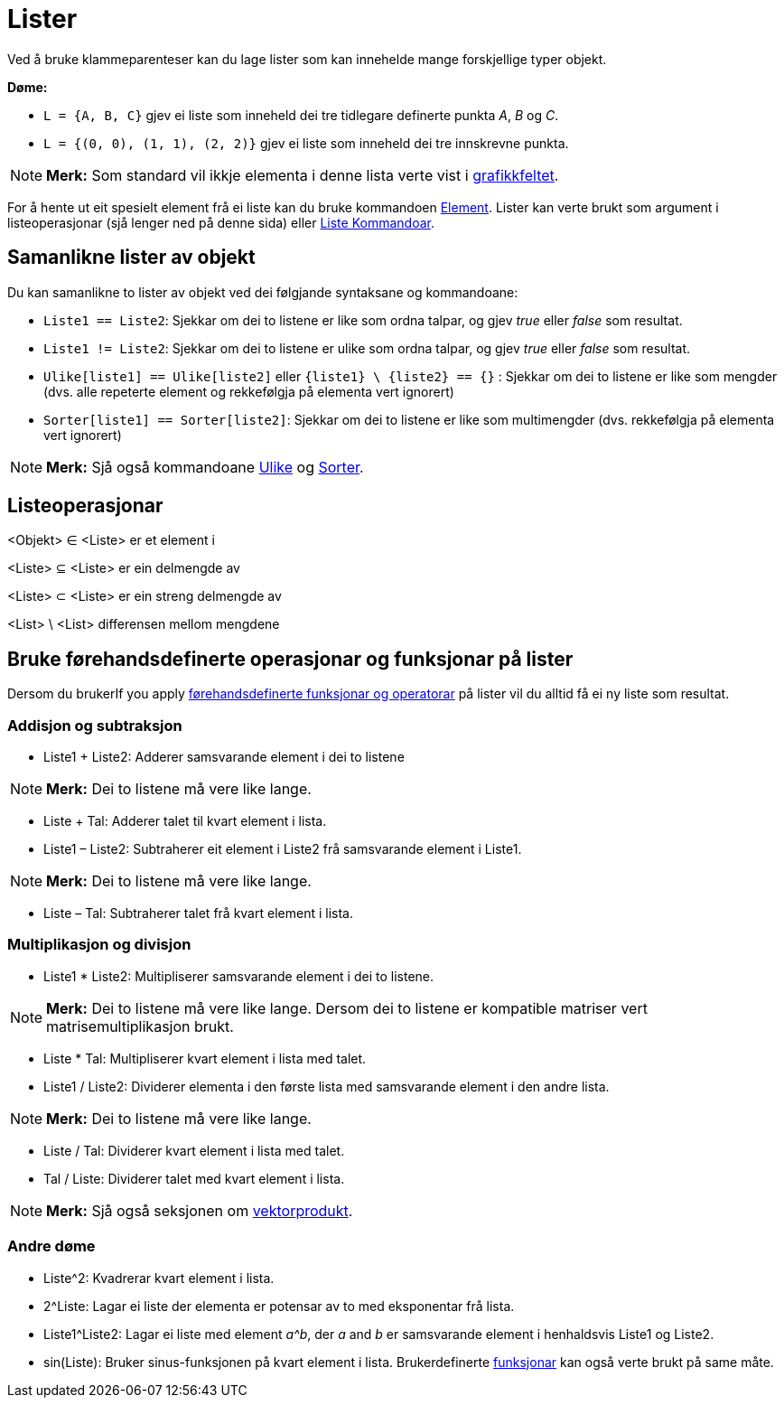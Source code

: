 = Lister
:page-en: Lists
ifdef::env-github[:imagesdir: /nn/modules/ROOT/assets/images]

Ved å bruke klammeparenteser kan du lage lister som kan innehelde mange forskjellige typer objekt.

[EXAMPLE]
====

*Døme:*

* `++L = {A, B, C}++` gjev ei liste som inneheld dei tre tidlegare definerte punkta _A_, _B_ og _C_.
* `++L = {(0, 0), (1, 1), (2, 2)}++` gjev ei liste som inneheld dei tre innskrevne punkta.

====

[NOTE]
====

*Merk:* Som standard vil ikkje elementa i denne lista verte vist i xref:/Grafikkfelt.adoc[grafikkfeltet].

====

For å hente ut eit spesielt element frå ei liste kan du bruke kommandoen xref:/commands/Element.adoc[Element]. Lister
kan verte brukt som argument i listeoperasjonar (sjå lenger ned på denne sida) eller
xref:/commands/Liste_Kommandoar.adoc[Liste Kommandoar].

== Samanlikne lister av objekt

Du kan samanlikne to lister av objekt ved dei følgjande syntaksane og kommandoane:

* `++Liste1 == Liste2++`: Sjekkar om dei to listene er like som ordna talpar, og gjev _true_ eller _false_ som resultat.
* `++Liste1 != Liste2++`: Sjekkar om dei to listene er ulike som ordna talpar, og gjev _true_ eller _false_ som
resultat.
* `++Ulike[liste1] == Ulike[liste2]++` eller `++{liste1} \ {liste2} == {}++` : Sjekkar om dei to listene er like som
mengder (dvs. alle repeterte element og rekkefølgja på elementa vert ignorert)
* `++Sorter[liste1] == Sorter[liste2]++`: Sjekkar om dei to listene er like som multimengder (dvs. rekkefølgja på
elementa vert ignorert)

[NOTE]
====

*Merk:* Sjå også kommandoane xref:/commands/Ulike.adoc[Ulike] og xref:/commands/Sorter.adoc[Sorter].

====

== Listeoperasjonar

<Objekt> ∈ <Liste> er et element i

<Liste> ⊆ <Liste> er ein delmengde av

<Liste> ⊂ <Liste> er ein streng delmengde av

<List> \ <List> differensen mellom mengdene

== Bruke førehandsdefinerte operasjonar og funksjonar på lister

Dersom du brukerIf you apply xref:/Førehandsdefinerte_funksjonar_og_operatorar.adoc[førehandsdefinerte funksjonar og
operatorar] på lister vil du alltid få ei ny liste som resultat.

=== Addisjon og subtraksjon

* Liste1 + Liste2: Adderer samsvarande element i dei to listene

[NOTE]
====

*Merk:* Dei to listene må vere like lange.

====

* Liste + Tal: Adderer talet til kvart element i lista.
* Liste1 – Liste2: Subtraherer eit element i Liste2 frå samsvarande element i Liste1.

[NOTE]
====

*Merk:* Dei to listene må vere like lange.

====

* Liste – Tal: Subtraherer talet frå kvart element i lista.

=== Multiplikasjon og divisjon

* Liste1 * Liste2: Multipliserer samsvarande element i dei to listene.

[NOTE]
====

*Merk:* Dei to listene må vere like lange. Dersom dei to listene er kompatible matriser vert matrisemultiplikasjon
brukt.

====

* Liste * Tal: Multipliserer kvart element i lista med talet.
* Liste1 / Liste2: Dividerer elementa i den første lista med samsvarande element i den andre lista.

[NOTE]
====

*Merk:* Dei to listene må vere like lange.

====

* Liste / Tal: Dividerer kvart element i lista med talet.
* Tal / Liste: Dividerer talet med kvart element i lista.

[NOTE]
====

*Merk:* Sjå også seksjonen om xref:/Punkt_og_vektorar.adoc[vektorprodukt].

====

=== Andre døme

* Liste^2: Kvadrerar kvart element i lista.
* 2^Liste: Lagar ei liste der elementa er potensar av to med eksponentar frå lista.
* Liste1^Liste2: Lagar ei liste med element _a^b_, der _a_ and _b_ er samsvarande element i henhaldsvis Liste1 og
Liste2.
* sin(Liste): Bruker sinus-funksjonen på kvart element i lista. Brukerdefinerte xref:/Funksjonar.adoc[funksjonar] kan
også verte brukt på same måte.

